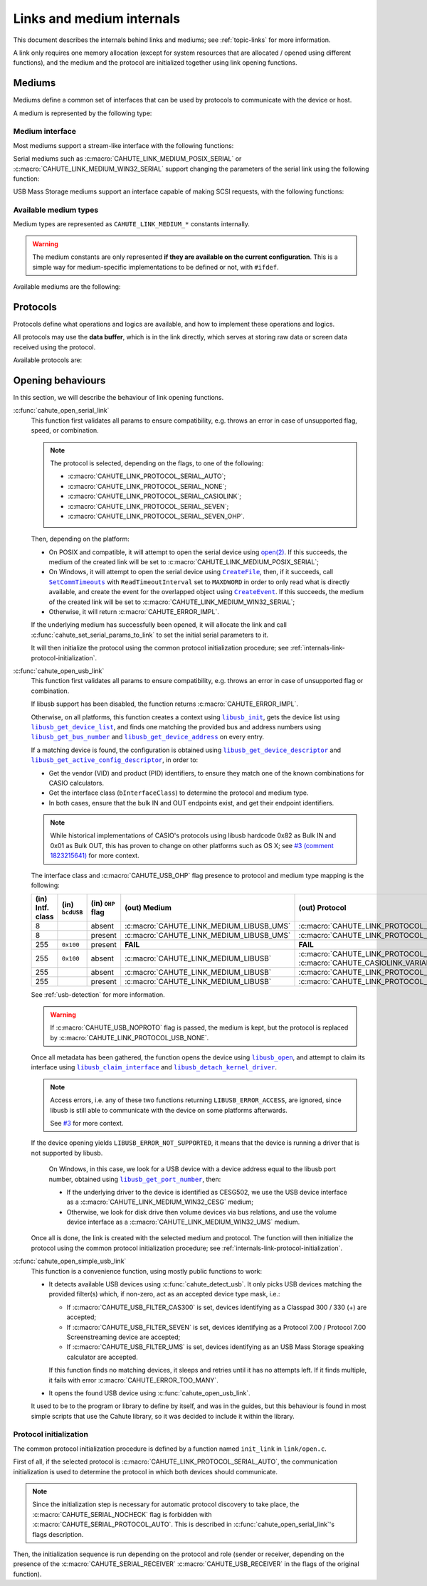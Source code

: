 Links and medium internals
==========================

This document describes the internals behind links and mediums; see
:ref:`topic-links` for more information.

A link only requires one memory allocation (except for system resources that
are allocated / opened using different functions), and the medium
and the protocol are initialized together using link opening functions.

Mediums
-------

Mediums define a common set of interfaces that can be used by protocols to
communicate with the device or host.

A medium is represented by the following type:

.. c:struct:: cahute_link_medium

    Link medium representation.

    This structure is usually directly allocated with the link, i.e.
    :c:struct:`cahute_link` instance, and is accessed through ``link->medium``.

Medium interface
~~~~~~~~~~~~~~~~

Most mediums support a stream-like interface with the following functions:

.. c:function:: int cahute_receive_on_link_medium(cahute_link_medium *medium, \
    cahute_u8 *buf, size_t size, unsigned long first_timeout, \
    unsigned long next_timeout)

    Read exactly ``size`` bytes of data into the buffer.

    This function uses the medium read buffer to store any incoming excess
    data, for it to be processed first next time before using the underlying
    buffer to read more data.

    .. warning::

        This function does not provide the number of bytes that have been
        read in case of error (with the exception of
        :c:macro:`CAHUTE_ERROR_TIMEOUT_START`, which implies that no bytes
        have been read).

        This is to simplify as much as possible protocol
        implementations, but it also means that the medium should be
        considered irrecoverable in such cases.

    Errors to be expected from this function are the following:

    :c:macro:`CAHUTE_ERROR_TIMEOUT_START`
        The first byte was not received in a timely manner.
        This can only occur if ``first_timeout`` was not set to 0.

    :c:macro:`CAHUTE_ERROR_TIMEOUT`
        A byte past the first one was not received in a timely manner.
        This can only occur if ``next_timeout`` was not set to 0.

    :c:macro:`CAHUTE_ERROR_GONE`
        The device is no longer present, usually either because the USB
        cable has been unplugged on one end or the other, or the serial
        adapter has been unplugged from the host.

    :c:macro:`CAHUTE_ERROR_UNKNOWN`
        The medium-specific operations have yielded an error code that
        Cahute did not interpret. Some details can usually be found in
        the logs.

    :param medium: Link medium to receive data from.
    :param buf: Buffer in which to write the received data.
    :param size: Size of the data to write to the buffer.
    :param first_timeout: Maximum delay to wait before the first byte of the
        data, in milliseconds. If this is set to 0, the first byte will be
        awaited indefinitely.
    :param next_timeout: Maximum delay to wait between two bytes of the data,
        or before the last byte, in milliseconds. If this is set to 0, next
        bytes will be awaited indefinitely.
    :return: Error, or :c:macro:`CAHUTE_OK`.

.. c:function:: int cahute_send_on_link_medium(cahute_link_medium *medium, \
    cahute_u8 const *buf, size_t size)

    Write exactly ``size`` bytes of data to the link.

    Errors to be expected from this function are the following:

    :c:macro:`CAHUTE_ERROR_GONE`
        The device is no longer present, usually either because the USB
        cable has been unplugged on one end or the other, or the serial
        adapter has been unplugged from the host.

    :c:macro:`CAHUTE_ERROR_UNKNOWN`
        The medium-specific operations have yielded an error code that
        Cahute did not interpret. Some details can usually be found in
        the logs.

    :param medium: Link medium to send data to.
    :param buf: Buffer from which to read the data to send.
    :param size: Size of the data to read and send.
    :return: Error, or :c:macro:`CAHUTE_OK`.

Serial mediums such as :c:macro:`CAHUTE_LINK_MEDIUM_POSIX_SERIAL` or
:c:macro:`CAHUTE_LINK_MEDIUM_WIN32_SERIAL` support changing the parameters
of the serial link using the following function:

.. c:function:: int cahute_set_serial_params_to_link_medium( \
    cahute_link_medium *medium, unsigned long flags, unsigned long speed)

    Set the serial parameters to the medium.

    Accepted flags are a subset of the flags for :c:func:`cahute_open_serial`:

    * ``CAHUTE_SERIAL_STOP_*`` (stop bits);
    * ``CAHUTE_SERIAL_PARITY_*`` (parity);
    * ``CAHUTE_SERIAL_XONXOFF_*`` (XON/XOFF software control);
    * ``CAHUTE_SERIAL_DTR_*`` (DTR hardware control);
    * ``CAHUTE_SERIAL_RTS_*`` (RTS hardware control).

    :param medium: Link medium to set the serial parameters to.
    :param flags: Flags to set to the medium.
    :param speed: Speed to set to the medium.
    :return: Error, or :c:macro:`CAHUTE_OK`.

USB Mass Storage mediums support an interface capable of making SCSI requests,
with the following functions:

.. c:function:: int cahute_scsi_request_to_link_medium( \
    cahute_link_medium *medium, cahute_u8 const *command,\
    size_t command_size, cahute_u8 const *data, size_t data_size, int *statusp)

    Emit an SCSI request to the medium, with or without data.

    :param medium: Link medium to send the command and optional payload to,
        and receive the status from.
    :param command: Command to send.
    :param command_size: Size of the command to send.
    :param data: Optional data to send along with the command.
        This can be set to ``NULL`` if ``data_size`` is set to 0.
    :param data_size: Size of the data to send along with the command.
    :param statusp: Pointer to the status code to set to the one returned by
        the device.
    :return: Error, or :c:macro:`CAHUTE_OK`.

.. c:function:: int cahute_scsi_request_from_link_medium( \
    cahute_link_medium *medium, cahute_u8 const *command, \
    size_t command_size, cahute_u8 *buf, size_t buf_size, int *statusp)

    Emit an SCSI request to the medium, while requesting data.

    :param medium: Link medium to send the command to, and receive the data
        and status from.
    :param command: Command to send.
    :param command_size: Size of the command to send.
    :param buf: Buffer to fill with the requested data.
    :param buf_size: Size of the data to request.
    :param statusp: Pointer to the status code to set to the one returned by
        the device.
    :return: Error, or :c:macro:`CAHUTE_OK`.

Available medium types
~~~~~~~~~~~~~~~~~~~~~~

Medium types are represented as ``CAHUTE_LINK_MEDIUM_*`` constants internally.

.. warning::

    The medium constants are only represented **if they are available on the
    current configuration**. This is a simple way for medium-specific
    implementations to be defined or not, with ``#ifdef``.

Available mediums are the following:

.. c:macro:: CAHUTE_LINK_MEDIUM_POSIX_SERIAL

    Serial medium using the POSIX STREAMS API, with a file descriptor (*fd*):

    * Closing using `close(2) <https://linux.die.net/man/2/close>`_;
    * Receiving uses `select(2) <https://linux.die.net/man/2/select>`_ and
      `read(2) <https://linux.die.net/man/2/read>`_;
    * Sending uses `write(2) <https://linux.die.net/man/2/write>`_;
    * Serial params setting uses
      `termios(3) <https://linux.die.net/man/3/termios>`_, including
      ``tcdrain()``, and
      `tty_ioctl(4) <https://linux.die.net/man/4/tty_ioctl>`_, especially
      ``TIOCMGET`` and ``TIOCMSET``.

    Only available on platforms considered POSIX, including Apple's OS X
    explicitely (since they do not define the ``__unix__`` constant like
    Linux does).

    Available protocols on this medium are the following:

    * :c:macro:`CAHUTE_LINK_PROTOCOL_SERIAL_AUTO`;
    * :c:macro:`CAHUTE_LINK_PROTOCOL_SERIAL_NONE`;
    * :c:macro:`CAHUTE_LINK_PROTOCOL_SERIAL_CASIOLINK`;
    * :c:macro:`CAHUTE_LINK_PROTOCOL_SERIAL_SEVEN`;
    * :c:macro:`CAHUTE_LINK_PROTOCOL_SERIAL_SEVEN_OHP`.

.. c:macro:: CAHUTE_LINK_MEDIUM_AMIGAOS_SERIAL

    Serial medium using AmigaOS serial I/O, as described in the
    `AmigaOS Serial Device Guide`_.

    Available protocols on this medium are the following:

    * :c:macro:`CAHUTE_LINK_PROTOCOL_SERIAL_AUTO`;
    * :c:macro:`CAHUTE_LINK_PROTOCOL_SERIAL_NONE`;
    * :c:macro:`CAHUTE_LINK_PROTOCOL_SERIAL_CASIOLINK`;
    * :c:macro:`CAHUTE_LINK_PROTOCOL_SERIAL_SEVEN`;
    * :c:macro:`CAHUTE_LINK_PROTOCOL_SERIAL_SEVEN_OHP`.

.. c:macro:: CAHUTE_LINK_MEDIUM_WIN32_SERIAL

    Serial medium using the Windows API, with a |HANDLE|_ and
    `Overlapped I/O`_:

    * Closing uses |CloseHandle|_;
    * Receiving uses |ReadFile|_ and |WaitForSingleObject|_, and depending
      on whether the second function succeeded or not, either
      |GetOverlappedResult|_ or |CancelIo|_, to ensure we don't have any
      buffer writes post-freeing the link;
    * Sending uses |WriteFile|_ and |WaitForSingleObject|_, and depending
      on whether the second function succeeded or not, either
      |GetOverlappedResult|_ or |CancelIo|_, to ensure we don't have any
      buffer reads post-freeing the link;
    * Serial params setting uses |SetCommState|_.

    For more information, see `Serial Communications in Win32`_.

    Available protocols on this medium are the following:

    * :c:macro:`CAHUTE_LINK_PROTOCOL_SERIAL_AUTO`;
    * :c:macro:`CAHUTE_LINK_PROTOCOL_SERIAL_NONE`;
    * :c:macro:`CAHUTE_LINK_PROTOCOL_SERIAL_CASIOLINK`;
    * :c:macro:`CAHUTE_LINK_PROTOCOL_SERIAL_SEVEN`;
    * :c:macro:`CAHUTE_LINK_PROTOCOL_SERIAL_SEVEN_OHP`.

.. c:macro:: CAHUTE_LINK_MEDIUM_WIN32_CESG

    USB device used as a host through CASIO's CESG502 driver using the
    Windows API.

    As described in :ref:`usb-detection-windows`, we must detect if the
    device driver is CESG502 or a libusb-compatible driver by using
    SetupAPI_ or CfgMgr32_, and use this medium in the first case.

    It is used with a |HANDLE|_ and `Overlapped I/O`_:

    * Closing uses |CloseHandle|_;
    * Receiving uses |ReadFile|_ and |WaitForSingleObject|_, and depending
      on whether the second function succeeded or not, either
      |GetOverlappedResult|_ or |CancelIo|_, to ensure we don't have any
      buffer writes post-freeing the link;
    * Sending uses |WriteFile|_ and |WaitForSingleObject|_, and depending
      on whether the second function succeeded or not, either
      |GetOverlappedResult|_ or |CancelIo|_, to ensure we don't have any
      buffer reads post-freeing the link.

    Note that CESG502 waits for calculator input by default, and always
    requires a buffer bigger than the actual input it receives (4 KiB is
    usually enough). It also abstracts away whether it using bulk transfers
    directly, or USB Mass Storage, into a stream interface; this however
    does not allow you to make SCSI requests directly.

    Available protocols on this medium are the following:

    * :c:macro:`CAHUTE_LINK_PROTOCOL_USB_NONE`;
    * :c:macro:`CAHUTE_LINK_PROTOCOL_USB_CASIOLINK`;
    * :c:macro:`CAHUTE_LINK_PROTOCOL_USB_SEVEN`;
    * :c:macro:`CAHUTE_LINK_PROTOCOL_USB_SEVEN_OHP`.

.. c:macro:: CAHUTE_LINK_MEDIUM_WIN32_UMS

    USB Mass Storage device used as a host using the Windows API.

    It is used with a |HANDLE|_:

    * Closing uses |CloseHandle|_;
    * Requesting using SCSI uses |DeviceIoControl|_ with
      |IOCTL_SCSI_PASS_THROUGH_DIRECT|_.

    Available protocols on this medium are the following:

    * :c:macro:`CAHUTE_LINK_PROTOCOL_USB_NONE`;
    * :c:macro:`CAHUTE_LINK_PROTOCOL_USB_MASS_STORAGE`;
    * :c:macro:`CAHUTE_LINK_PROTOCOL_USB_SEVEN_OHP`.

.. c:macro:: CAHUTE_LINK_MEDIUM_LIBUSB

    USB device used as a host through libusb, with bulk transport.

    It is used with a |libusb_device_handle|_, opened using a
    |libusb_context|_:

    * Closing uses |libusb_close|_ on the device handle, and |libusb_exit|_
      on the libusb context;
    * Receiving and sending uses |libusb_bulk_transfer|_.

    Available protocols on this medium are the following:

    * :c:macro:`CAHUTE_LINK_PROTOCOL_USB_NONE`;
    * :c:macro:`CAHUTE_LINK_PROTOCOL_USB_CASIOLINK`;
    * :c:macro:`CAHUTE_LINK_PROTOCOL_USB_SEVEN`;
    * :c:macro:`CAHUTE_LINK_PROTOCOL_USB_SEVEN_OHP`.

.. c:macro:: CAHUTE_LINK_MEDIUM_LIBUSB_UMS

    USB device used as a host through libusb, implementing USB Mass Storage
    (UMS) with Bulk-only transport.

    As for :c:macro:`CAHUTE_LINK_MEDIUM_LIBUSB`, it is used with a
    |libusb_device_handle|_, opened using a |libusb_context|_:

    * Closing uses |libusb_close|_ on the device handle, and |libusb_exit|_
      on the libusb context;
    * Requesting using SCSI uses |libusb_bulk_transfer|_ with manual reading
      and writing of the Command Block Wrapper (CBW) and
      Command Status Wrapper (CSW).

    See `USB Mass Storage Class, Bulk-Only Transport`_ for more information
    on CBW and CSW format and protocol in general.

    Available protocols on this medium are the following:

    * :c:macro:`CAHUTE_LINK_PROTOCOL_USB_NONE`;
    * :c:macro:`CAHUTE_LINK_PROTOCOL_USB_MASS_STORAGE`;
    * :c:macro:`CAHUTE_LINK_PROTOCOL_USB_SEVEN_OHP`.

Protocols
---------

Protocols define what operations and logics are available, and how to
implement these operations and logics.

All protocols may use the **data buffer**, which is in the link directly,
which serves at storing raw data or screen data received using the protocol.

Available protocols are:

.. c:macro:: CAHUTE_LINK_PROTOCOL_SERIAL_AUTO

    Automatic protocol detection on a serial medium.

    Note that this doesn't outlive link protocol initialization, and gets
    replaced by the actual protocol afterwards; see
    :ref:`internals-link-protocol-initialization` for more details.

.. c:macro:: CAHUTE_LINK_PROTOCOL_SERIAL_NONE

    No protocol on a serial medium.

    This can be selected by the user in order to use the medium functions
    more directly, through the ones referenced in
    :ref:`header-cahute-link-medium`.

.. c:macro:: CAHUTE_LINK_PROTOCOL_SERIAL_CASIOLINK

    CASIOLINK protocol over a serial medium.

    See :ref:`protocol-casiolink` for more information.

    Note that in this case, the CASIOLINK variant is set in the
    ``protocol_state.casiolink.variant`` property of the link.

.. c:macro:: CAHUTE_LINK_PROTOCOL_SERIAL_SEVEN

    Protocol 7.00 over a serial medium.

    See :ref:`protocol-seven` for more information.

    This differs from :c:macro:`CAHUTE_LINK_PROTOCOL_USB_SEVEN` by the
    availability of command :ref:`seven-command-02`.

.. c:macro:: CAHUTE_LINK_PROTOCOL_SERIAL_SEVEN_OHP

    Protocol 7.00 Screenstreaming over a serial medium.

    See :ref:`protocol-seven-ohp` for more information.

.. c:macro:: CAHUTE_LINK_PROTOCOL_USB_NONE

    No protocol on a USB medium.

    This can be selected by the user in order to use the medium functions
    more directly, through the ones referenced in
    :ref:`header-cahute-link-medium`.

.. c:macro:: CAHUTE_LINK_PROTOCOL_USB_CASIOLINK

    CASIOLINK over USB bulk transport.

    See :ref:`protocol-casiolink` for more information.

.. c:macro:: CAHUTE_LINK_PROTOCOL_USB_SEVEN

    Protocol 7.00 over USB bulk transport or USB Mass Storage or
    USB Mass Storage commands.

    See :ref:`protocol-seven` and :ref:`protocol-ums` for more information.

.. c:macro:: CAHUTE_LINK_PROTOCOL_USB_SEVEN_OHP

    Protocol 7.00 Screenstreaming over USB bulk transport or USB Mass Storage
    extended commands.

    See :ref:`protocol-seven-ohp` and :ref:`protocol-ums` for more information.

.. c:macro:: CAHUTE_LINK_PROTOCOL_USB_MASS_STORAGE

    USB Mass Storage without extensions.

.. _internals-link-open:

Opening behaviours
------------------

In this section, we will describe the behaviour of link opening functions.

:c:func:`cahute_open_serial_link`
    This function first validates all params to ensure compatibility, e.g.
    throws an error in case of unsupported flag, speed, or combination.

    .. note::

        The protocol is selected, depending on the flags, to one of the
        following:

        * :c:macro:`CAHUTE_LINK_PROTOCOL_SERIAL_AUTO`;
        * :c:macro:`CAHUTE_LINK_PROTOCOL_SERIAL_NONE`;
        * :c:macro:`CAHUTE_LINK_PROTOCOL_SERIAL_CASIOLINK`;
        * :c:macro:`CAHUTE_LINK_PROTOCOL_SERIAL_SEVEN`;
        * :c:macro:`CAHUTE_LINK_PROTOCOL_SERIAL_SEVEN_OHP`.

    Then, depending on the platform:

    * On POSIX and compatible, it will attempt to open the serial device
      using `open(2) <https://linux.die.net/man/2/open>`_.
      If this succeeds, the medium of the created link will be set to
      :c:macro:`CAHUTE_LINK_MEDIUM_POSIX_SERIAL`;
    * On Windows, it will attempt to open the serial device using
      |CreateFile|_, then, if it succeeds, call |SetCommTimeouts|_
      with ``ReadTimeoutInterval`` set to ``MAXDWORD`` in order to only read
      what is directly available, and create the event for the overlapped
      object using |CreateEvent|_. If this succeeds, the medium of the
      created link will be set to :c:macro:`CAHUTE_LINK_MEDIUM_WIN32_SERIAL`;
    * Otherwise, it will return :c:macro:`CAHUTE_ERROR_IMPL`.

    If the underlying medium has successfully been opened, it will allocate
    the link and call :c:func:`cahute_set_serial_params_to_link` to set
    the initial serial parameters to it.

    It will then initialize the protocol using the common protocol
    initialization procedure; see
    :ref:`internals-link-protocol-initialization`.

:c:func:`cahute_open_usb_link`
    This function first validates all params to ensure compatibility, e.g.
    throws an error in case of unsupported flag or combination.

    If libusb support has been disabled, the function returns
    :c:macro:`CAHUTE_ERROR_IMPL`.

    Otherwise, on all platforms, this function creates a context using
    |libusb_init|_, gets the device list using |libusb_get_device_list|_,
    and finds one matching the provided bus and address numbers using
    |libusb_get_bus_number|_ and |libusb_get_device_address|_ on every entry.

    If a matching device is found, the configuration is obtained using
    |libusb_get_device_descriptor|_ and |libusb_get_active_config_descriptor|_,
    in order to:

    * Get the vendor (VID) and product (PID) identifiers, to ensure they match
      one of the known combinations for CASIO calculators.
    * Get the interface class (``bInterfaceClass``) to determine the protocol
      and medium type.
    * In both cases, ensure that the bulk IN and OUT endpoints exist, and
      get their endpoint identifiers.

    .. note::

        While historical implementations of CASIO's protocols using libusb
        hardcode 0x82 as Bulk IN and 0x01 as Bulk OUT, this has proven to
        change on other platforms such as OS X; see `#3 (comment 1823215641)
        <https://gitlab.com/cahuteproject/cahute/-/issues/3#note_1823215641>`_
        for more context.

    The interface class and :c:macro:`CAHUTE_USB_OHP` flag presence to
    protocol and medium type mapping is the following:

    .. list-table::
        :header-rows: 1
        :width: 100%

        * - (in) Intf. class
          - (in) ``bcdUSB``
          - (in) ``OHP`` flag
          - (out) Medium
          - (out) Protocol
        * - 8
          -
          - absent
          - :c:macro:`CAHUTE_LINK_MEDIUM_LIBUSB_UMS`
          - :c:macro:`CAHUTE_LINK_PROTOCOL_USB_MASS_STORAGE`
        * - 8
          -
          - present
          - :c:macro:`CAHUTE_LINK_MEDIUM_LIBUSB_UMS`
          - :c:macro:`CAHUTE_LINK_PROTOCOL_USB_SEVEN_OHP`
        * - 255
          - ``0x100``
          - present
          - **FAIL**
          - **FAIL**
        * - 255
          - ``0x100``
          - absent
          - :c:macro:`CAHUTE_LINK_MEDIUM_LIBUSB`
          - :c:macro:`CAHUTE_LINK_PROTOCOL_USB_CASIOLINK` w/
            :c:macro:`CAHUTE_CASIOLINK_VARIANT_CAS300`
        * - 255
          -
          - absent
          - :c:macro:`CAHUTE_LINK_MEDIUM_LIBUSB`
          - :c:macro:`CAHUTE_LINK_PROTOCOL_USB_SEVEN`
        * - 255
          -
          - present
          - :c:macro:`CAHUTE_LINK_MEDIUM_LIBUSB`
          - :c:macro:`CAHUTE_LINK_PROTOCOL_USB_SEVEN_OHP`

    See :ref:`usb-detection` for more information.

    .. warning::

        If :c:macro:`CAHUTE_USB_NOPROTO` flag is passed, the medium is kept,
        but the protocol is replaced by
        :c:macro:`CAHUTE_LINK_PROTOCOL_USB_NONE`.

    Once all metadata has been gathered, the function opens the device using
    |libusb_open|_, and attempt to claim its interface using
    |libusb_claim_interface|_ and |libusb_detach_kernel_driver|_.

    .. note::

        Access errors, i.e. any of these two functions returning
        ``LIBUSB_ERROR_ACCESS``, are ignored, since libusb is still
        able to communicate with the device on some platforms afterwards.

        See `#3 <https://gitlab.com/cahuteproject/cahute/-/issues/3>`_
        for more context.

    If the device opening yields ``LIBUSB_ERROR_NOT_SUPPORTED``,
    it means that the device is running a driver that is not supported by
    libusb.

        On Windows, in this case, we look for a USB device with a device
        address equal to the libusb port number, obtained using
        |libusb_get_port_number|_, then:

        * If the underlying driver to the device is identified as CESG502,
          we use the USB device interface as a
          :c:macro:`CAHUTE_LINK_MEDIUM_WIN32_CESG` medium;
        * Otherwise, we look for disk drive then volume devices via bus
          relations, and use the volume device interface as a
          :c:macro:`CAHUTE_LINK_MEDIUM_WIN32_UMS` medium.

    Once all is done, the link is created with the selected medium and
    protocol. The function will then initialize the protocol using the
    common protocol initialization procedure; see
    :ref:`internals-link-protocol-initialization`.

:c:func:`cahute_open_simple_usb_link`
    This function is a convenience function, using mostly public functions
    to work:

    * It detects available USB devices using :c:func:`cahute_detect_usb`.
      It only picks USB devices matching the provided filter(s) which,
      if non-zero, act as an accepted device type mask, i.e.:

      * If :c:macro:`CAHUTE_USB_FILTER_CAS300` is set, devices identifying
        as a Classpad 300 / 330 (+) are accepted;
      * If :c:macro:`CAHUTE_USB_FILTER_SEVEN` is set, devices identifying
        as a Protocol 7.00 / Protocol 7.00 Screenstreaming device are
        accepted;
      * If :c:macro:`CAHUTE_USB_FILTER_UMS` is set, devices identifying
        as an USB Mass Storage speaking calculator are accepted.

      If this function finds no matching devices, it sleeps and retries until
      it has no attempts left. If it finds multiple, it fails with error
      :c:macro:`CAHUTE_ERROR_TOO_MANY`.
    * It opens the found USB device using :c:func:`cahute_open_usb_link`.

    It used to be to the program or library to define by itself, and was in
    the guides, but this behaviour is found in most simple scripts that
    use the Cahute library, so it was decided to include it within the library.

.. _internals-link-protocol-initialization:

Protocol initialization
~~~~~~~~~~~~~~~~~~~~~~~

The common protocol initialization procedure is defined by a function named
``init_link`` in ``link/open.c``.

First of all, if the selected protocol is
:c:macro:`CAHUTE_LINK_PROTOCOL_SERIAL_AUTO`, the communication initialization
is used to determine the protocol in which both devices should communicate.

.. note::

    Since the initialization step is necessary for automatic protocol
    discovery to take place, the :c:macro:`CAHUTE_SERIAL_NOCHECK` flag
    is forbidden with :c:macro:`CAHUTE_SERIAL_PROTOCOL_AUTO`.
    This is described in :c:func:`cahute_open_serial_link`'s flags description.

Then, the initialization sequence is run depending on the protocol and role
(sender or receiver, depending on the presence of the
:c:macro:`CAHUTE_SERIAL_RECEIVER` :c:macro:`CAHUTE_USB_RECEIVER` in the flags
of the original function).

.. |HANDLE| replace:: ``HANDLE``
.. |CreateFile| replace:: ``CreateFile``
.. |SetCommTimeouts| replace:: ``SetCommTimeouts``
.. |CreateEvent| replace:: ``CreateEvent``
.. |ReadFile| replace:: ``ReadFile``
.. |WriteFile| replace:: ``WriteFile``
.. |WaitForSingleObject| replace:: ``WaitForSingleObject``
.. |GetOverlappedResult| replace:: ``GetOverlappedResult``
.. |CancelIo| replace:: ``CancelIo``
.. |CloseHandle| replace:: ``CloseHandle``
.. |SetCommState| replace:: ``SetCommState``
.. |DeviceIoControl| replace:: ``DeviceIoControl``
.. |IOCTL_SCSI_PASS_THROUGH_DIRECT| replace:: ``IOCTL_SCSI_PASS_THROUGH_DIRECT``

.. |libusb_context| replace:: ``libusb_context``
.. |libusb_init| replace:: ``libusb_init``
.. |libusb_exit| replace:: ``libusb_exit``
.. |libusb_device_handle| replace:: ``libusb_device_handle``
.. |libusb_get_device_list| replace:: ``libusb_get_device_list``
.. |libusb_get_bus_number| replace:: ``libusb_get_bus_number``
.. |libusb_get_device_address| replace:: ``libusb_get_device_address``
.. |libusb_get_device_descriptor| replace:: ``libusb_get_device_descriptor``
.. |libusb_get_port_number| replace:: ``libusb_get_port_number``
.. |libusb_get_active_config_descriptor|
   replace:: ``libusb_get_active_config_descriptor``
.. |libusb_detach_kernel_driver| replace:: ``libusb_detach_kernel_driver``
.. |libusb_claim_interface| replace:: ``libusb_claim_interface``
.. |libusb_open| replace:: ``libusb_open``
.. |libusb_close| replace:: ``libusb_close``
.. |libusb_bulk_transfer| replace:: ``libusb_bulk_transfer``

.. _HANDLE:
    https://learn.microsoft.com/en-us/windows/win32/sysinfo/handles-and-objects
.. _Overlapped I/O:
    https://learn.microsoft.com/en-us/windows/win32/sync/
    synchronization-and-overlapped-input-and-output
.. _CreateFile:
    https://learn.microsoft.com/en-us/windows/win32/api/
    fileapi/nf-fileapi-createfilea
.. _SetCommTimeouts:
    https://learn.microsoft.com/en-us/windows/win32/api/
    winbase/nf-winbase-setcommtimeouts
.. _CreateEvent:
    https://learn.microsoft.com/en-us/windows/win32/api/
    synchapi/nf-synchapi-createeventa
.. _ReadFile:
    https://learn.microsoft.com/en-us/windows/win32/api/
    fileapi/nf-fileapi-readfile
.. _WriteFile:
    https://learn.microsoft.com/en-us/windows/win32/api/
    fileapi/nf-fileapi-writefile
.. _WaitForSingleObject:
    https://learn.microsoft.com/en-us/windows/win32/api/
    synchapi/nf-synchapi-waitforsingleobject
.. _GetOverlappedResult:
    https://learn.microsoft.com/en-us/windows/win32/api/
    ioapiset/nf-ioapiset-getoverlappedresult
.. _CancelIo:
    https://learn.microsoft.com/en-us/windows/win32/fileio/cancelio
.. _CloseHandle:
    https://learn.microsoft.com/en-us/windows/win32/api/
    handleapi/nf-handleapi-closehandle
.. _SetCommState:
    https://learn.microsoft.com/en-us/windows/win32/api/
    winbase/nf-winbase-setcommstate
.. _DeviceIoControl:
    https://learn.microsoft.com/en-us/windows/win32/api/
    ioapiset/nf-ioapiset-deviceiocontrol
.. _IOCTL_SCSI_PASS_THROUGH_DIRECT:
    https://learn.microsoft.com/en-us/windows-hardware/drivers/ddi/ntddscsi/
    ni-ntddscsi-ioctl_scsi_pass_through_direct
.. _Serial Communications in Win32:
    https://learn.microsoft.com/en-us/previous-versions/ms810467(v=msdn.10)

.. _SetupAPI:
    https://learn.microsoft.com/en-us/windows-hardware/drivers/install/setupapi
.. _cfgmgr32:
    https://learn.microsoft.com/en-us/windows/win32/api/cfgmgr32/

.. _libusb_context:
    https://libusb.sourceforge.io/api-1.0/group__libusb__lib.html
    #ga4ec088aa7b79c4a9599e39bf36a72833
.. _libusb_init:
    https://libusb.sourceforge.io/api-1.0/group__libusb__lib.html
    #ga7deaef521cfb1a5b3f8d6c01be11a795
.. _libusb_exit:
    https://libusb.sourceforge.io/api-1.0/group__libusb__lib.html
    #gadc174de608932caeb2fc15d94fa0844d
.. _libusb_device_handle:
    https://libusb.sourceforge.io/api-1.0/group__libusb__dev.html
    #ga7df95821d20d27b5597f1d783749d6a4
.. _libusb_get_device_list:
    https://libusb.sourceforge.io/api-1.0/group__libusb__dev.html
    #gac0fe4b65914c5ed036e6cbec61cb0b97
.. _libusb_get_bus_number:
    https://libusb.sourceforge.io/api-1.0/group__libusb__dev.html
    #gaf2718609d50c8ded2704e4051b3d2925
.. _libusb_get_device_address:
    https://libusb.sourceforge.io/api-1.0/group__libusb__dev.html
    #gab6d4e39ac483ebaeb108f2954715305d
.. _libusb_get_port_number:
    https://libusb.sourceforge.io/api-1.0/group__libusb__dev.html
    #ga14879a0ea7daccdcddb68852d86c00c4
.. _libusb_get_device_descriptor:
    https://libusb.sourceforge.io/api-1.0/group__libusb__desc.html
    #ga5e9ab08d490a7704cf3a9b0439f16f00
.. _libusb_get_active_config_descriptor:
    https://libusb.sourceforge.io/api-1.0/group__libusb__desc.html
    #ga425885149172b53b3975a07629c8dab3
.. _libusb_detach_kernel_driver:
    https://libusb.sourceforge.io/api-1.0/group__libusb__dev.html
    #ga5e0cc1d666097e915748593effdc634a
.. _libusb_claim_interface:
    https://libusb.sourceforge.io/api-1.0/group__libusb__dev.html
    #gaee5076addf5de77c7962138397fd5b1a
.. _libusb_open:
    https://libusb.sourceforge.io/api-1.0/group__libusb__dev.html
    #ga3f184a8be4488a767b2e0ae07e76d1b0
.. _libusb_close:
    https://libusb.sourceforge.io/api-1.0/group__libusb__dev.html
    #ga779bc4f1316bdb0ac383bddbd538620e
.. _libusb_bulk_transfer:
    https://libusb.sourceforge.io/api-1.0/group__libusb__syncio.html
    #ga2f90957ccc1285475ae96ad2ceb1f58c

.. _AmigaOS Serial Device Guide:
    https://wiki.amigaos.net/wiki/Serial_Device
.. _USB Mass Storage Class, Bulk-Only Transport:
    https://www.usb.org/sites/default/files/usbmassbulk_10.pdf
